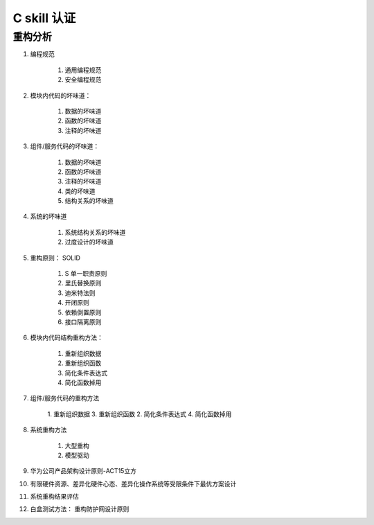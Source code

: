 ********************
C skill 认证
********************

重构分析
==============


1. 编程规范

    1. 通用编程规范
    2. 安全编程规范

2. 模块内代码的坏味道：

    1. 数据的坏味道
    2. 函数的坏味道
    3. 注释的坏味道

3. 组件/服务代码的坏味道：

    1. 数据的坏味道
    2. 函数的坏味道
    3. 注释的坏味道
    4. 类的坏味道
    5. 结构关系的坏味道

4. 系统的坏味道

    1. 系统结构关系的坏味道
    2. 过度设计的坏味道

5. 重构原则： SOLID

    1. S 单一职责原则
    2. 里氏替换原则
    3. 迪米特法则
    4. 开闭原则
    5. 依赖倒置原则
    6. 接口隔离原则

6. 模块内代码结构重构方法：

    1. 重新组织数据
    2. 重新组织函数
    3. 简化条件表达式
    4. 简化函数掉用

7. 组件/服务代码的重构方法

    1. 重新组织数据
    3. 重新组织函数
    2. 简化条件表达式
    4. 简化函数掉用

8. 系统重构方法

    1. 大型重构
    2. 模型驱动

9. 华为公司产品架构设计原则-ACT15立方
10. 有限硬件资源、差异化硬件心态、差异化操作系统等受限条件下最优方案设计
11. 系统重构结果评估
12. 白盒测试方法： 重构防护网设计原则

